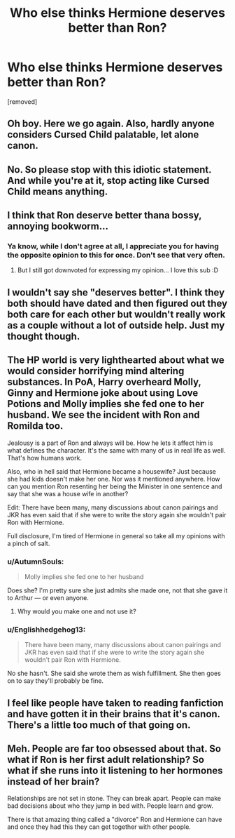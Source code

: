 #+TITLE: Who else thinks Hermione deserves better than Ron?

* Who else thinks Hermione deserves better than Ron?
:PROPERTIES:
:Score: 0
:DateUnix: 1519159737.0
:DateShort: 2018-Feb-21
:FlairText: Discussion
:END:
[removed]


** Oh boy. Here we go again. Also, hardly anyone considers Cursed Child palatable, let alone canon.
:PROPERTIES:
:Author: SnowingSilently
:Score: 9
:DateUnix: 1519160768.0
:DateShort: 2018-Feb-21
:END:


** No. So please stop with this idiotic statement. And while you're at it, stop acting like Cursed Child means anything.
:PROPERTIES:
:Author: Englishhedgehog13
:Score: 5
:DateUnix: 1519163446.0
:DateShort: 2018-Feb-21
:END:


** I think that Ron deserve better thana bossy, annoying bookworm...
:PROPERTIES:
:Author: Quoba
:Score: 6
:DateUnix: 1519160179.0
:DateShort: 2018-Feb-21
:END:

*** Ya know, while I don't agree at all, I appreciate you for having the opposite opinion to this for once. Don't see that very often.
:PROPERTIES:
:Author: Englishhedgehog13
:Score: 5
:DateUnix: 1519163510.0
:DateShort: 2018-Feb-21
:END:

**** But I still got downvoted for expressing my opinion... I love this sub :D
:PROPERTIES:
:Author: Quoba
:Score: 1
:DateUnix: 1519164248.0
:DateShort: 2018-Feb-21
:END:


** I wouldn't say she "deserves better". I think they both should have dated and then figured out they both care for each other but wouldn't really work as a couple without a lot of outside help. Just my thought though.
:PROPERTIES:
:Author: Silentone26
:Score: 2
:DateUnix: 1519177150.0
:DateShort: 2018-Feb-21
:END:


** The HP world is very lighthearted about what we would consider horrifying mind altering substances. In PoA, Harry overheard Molly, Ginny and Hermione joke about using Love Potions and Molly implies she fed one to her husband. We see the incident with Ron and Romilda too.

Jealousy is a part of Ron and always will be. How he lets it affect him is what defines the character. It's the same with many of us in real life as well. That's how humans work.

Also, who in hell said that Hermione became a housewife? Just because she had kids doesn't make her one. Nor was it mentioned anywhere. How can you mention Ron resenting her being the Minister in one sentence and say that she was a house wife in another?

Edit: There have been many, many discussions about canon pairings and JKR has even said that if she were to write the story again she wouldn't pair Ron with Hermione.

Full disclosure, I'm tired of Hermione in general so take all my opinions with a pinch of salt.
:PROPERTIES:
:Author: Fierysword5
:Score: 3
:DateUnix: 1519160939.0
:DateShort: 2018-Feb-21
:END:

*** u/AutumnSouls:
#+begin_quote
  Molly implies she fed one to her husband
#+end_quote

Does she? I'm pretty sure she just admits she made one, not that she gave it to Arthur --- or even anyone.
:PROPERTIES:
:Author: AutumnSouls
:Score: 3
:DateUnix: 1519164139.0
:DateShort: 2018-Feb-21
:END:

**** Why would you make one and not use it?
:PROPERTIES:
:Author: Fierysword5
:Score: 1
:DateUnix: 1519210873.0
:DateShort: 2018-Feb-21
:END:


*** u/Englishhedgehog13:
#+begin_quote
  There have been many, many discussions about canon pairings and JKR has even said that if she were to write the story again she wouldn't pair Ron with Hermione.
#+end_quote

No she hasn't. She said she wrote them as wish fulfillment. She then goes on to say they'll probably be fine.
:PROPERTIES:
:Author: Englishhedgehog13
:Score: 2
:DateUnix: 1519164368.0
:DateShort: 2018-Feb-21
:END:


** I feel like people have taken to reading fanfiction and have gotten it in their brains that it's canon. There's a little too much of that going on.
:PROPERTIES:
:Author: InfernoItaliano
:Score: 1
:DateUnix: 1519166826.0
:DateShort: 2018-Feb-21
:END:


** Meh. People are far too obsessed about that. So what if Ron is her first adult relationship? So what if she runs into it listening to her hormones instead of her brain?

Relationships are not set in stone. They can break apart. People can make bad decisions about who they jump in bed with. People learn and grow.

There is that amazing thing called a "divorce" Ron and Hermione can have and once they had this they can get together with other people.
:PROPERTIES:
:Author: Krististrasza
:Score: 1
:DateUnix: 1519167985.0
:DateShort: 2018-Feb-21
:END:

